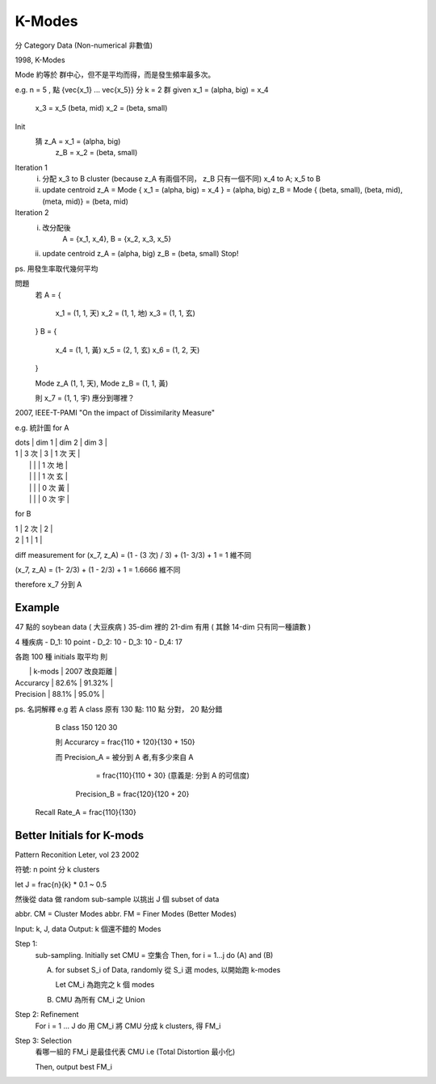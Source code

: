K-Modes
===============================================================================

分 Category Data (Non-numerical 非數值)

1998, K-Modes

Mode 約等於 群中心，但不是平均而得，而是發生頻率最多次。

e.g. n = 5 , 點 {\vec{x_1} ... \vec{x_5}} 分 k = 2 群
given x_1 = (\alpha, big) = x_4
      x_3 = x_5 (\beta, mid)
      x_2 = (\beta, small)

Init
    猜 z_A = x_1 = (\alpha, big)
       z_B = x_2 = (\beta, small)

Iteration 1
    i. 分配 x_3 to B cluster (\because z_A 有兩個不同， z_B 只有一個不同)
       x_4 to A; x_5 to B
    ii. update centroid
        z_A = Mode { x_1 = (\alpha, big) = x_4 } = (\alpha, big)
        z_B = Mode { (\beta, small), (\beta, mid), (\meta, mid)} = (\beta, mid)

Iteration 2
    i. 改分配後
        A = {x_1, x_4},
        B = {x_2, x_3, x_5}
    ii. update centroid
        z_A = (\alpha, big)
        z_B = (\beta, small)
        Stop!


ps. 用發生率取代幾何平均

問題
    若
    A = {
        x_1 = (1, 1, 天)
        x_2 = (1, 1, 地)
        x_3 = (1, 1, 玄)
    }
    B = {
        x_4 = (1, 1, 黃)
        x_5 = (2, 1, 玄)
        x_6 = (1, 2, 天)
    }

    Mode z_A (1, 1, 天), Mode z_B = (1, 1, 黃)

    則 x_7 = (1, 1, 宇) 應分到哪裡？

2007, IEEE-T-PAMI
"On the impact of Dissimilarity Measure"

e.g. 統計圖 for A

| \dots | dim 1 | dim 2 | dim 3   |
| 1     | 3 次  | 3     | 1 次 天 |
|       |       |       | 1 次 地 |
|       |       |       | 1 次 玄 |
|       |       |       | 0 次 黃 |
|       |       |       | 0 次 宇 |
+-------+-------+-------+---------+
| 2     | 0     | 0     |         |

for B

| 1     | 2 次  | 2     |
| 2     | 1     | 1     |

diff measurement for (x_7, z_A) = (1 - (3 次) / 3) + (1- 3/3) + 1 = 1 維不同

(x_7, z_A) = (1- 2/3) + (1 - 2/3) + 1 = 1.6666 維不同

\therefore x_7 分到 A


Example
----------------------------------------------------------------------

47 點的 soybean data ( 大豆疾病 )
35-dim 裡的 21-dim 有用 ( 其餘 14-dim 只有同一種讀數 )

4 種疾病
- D_1: 10 point
- D_2: 10
- D_3: 10
- D_4: 17

各跑 100 種 initials 取平均
則

|               | k-mods     | 2007 改良距離 |
| Accurarcy     | 82.6%      | 91.32%        |
| Precision     | 88.1%      | 95.0%         |

ps. 名詞解釋
e.g 若 A class 原有 130 點: 110 點 分對， 20 點分錯

       B class      150     120           30

       則 Accurarcy = \frac{110 + 120}{130 + 150}

       而 Precision_A = 被分到 A 者,有多少來自 A
                      = \frac{110}{110 + 30}
                      (意義是: 分到 A 的可信度)
          Precision_B = \frac{120}{120 + 20}

    Recall Rate_A = \frac{110}{130}


Better Initials for K-mods
----------------------------------------------------------------------

Pattern Reconition Leter, vol 23 2002

符號: n point 分 k clusters

let J = \frac{n}{k} * 0.1 ~ 0.5

然後從 data 做 random sub-sample
以挑出 J 個 subset of data

abbr. CM = Cluster Modes
abbr. FM = Finer Modes (Better Modes)

Input: k, J, data
Output: k 個還不錯的 Modes

Step 1:
    sub-sampling. Initially set CMU = 空集合
    Then, for i = 1...j do (A) and (B)

    A. for subset S_i of Data, randomly 從 S_i 選 modes,
       以開始跑 k-modes

       Let CM_i 為跑完之 k 個 modes

    B. CMU 為所有 CM_i 之 Union

Step 2: Refinement
    For i = 1 ... J do
    用 CM_i 將 CMU 分成 k clusters,
    得 FM_i

Step 3: Selection
    看哪一組的 FM_i 是最佳代表 CMU
    i.e (Total Distortion 最小化)

    Then, output best FM_i
